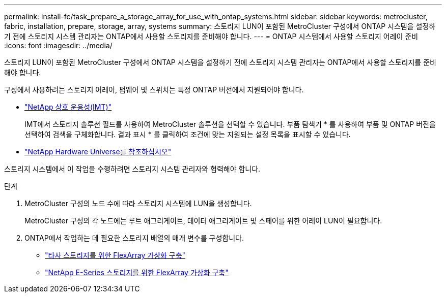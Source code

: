 ---
permalink: install-fc/task_prepare_a_storage_array_for_use_with_ontap_systems.html 
sidebar: sidebar 
keywords: metrocluster, fabric, installation, prepare, storage, array, systems 
summary: 스토리지 LUN이 포함된 MetroCluster 구성에서 ONTAP 시스템을 설정하기 전에 스토리지 시스템 관리자는 ONTAP에서 사용할 스토리지를 준비해야 합니다. 
---
= ONTAP 시스템에서 사용할 스토리지 어레이 준비
:icons: font
:imagesdir: ../media/


[role="lead"]
스토리지 LUN이 포함된 MetroCluster 구성에서 ONTAP 시스템을 설정하기 전에 스토리지 시스템 관리자는 ONTAP에서 사용할 스토리지를 준비해야 합니다.

구성에서 사용하려는 스토리지 어레이, 펌웨어 및 스위치는 특정 ONTAP 버전에서 지원되어야 합니다.

* https://mysupport.netapp.com/NOW/products/interoperability["NetApp 상호 운용성(IMT)"]
+
IMT에서 스토리지 솔루션 필드를 사용하여 MetroCluster 솔루션을 선택할 수 있습니다. 부품 탐색기 * 를 사용하여 부품 및 ONTAP 버전을 선택하여 검색을 구체화합니다. 결과 표시 * 를 클릭하여 조건에 맞는 지원되는 설정 목록을 표시할 수 있습니다.

* https://hwu.netapp.com["NetApp Hardware Universe를 참조하십시오"]


스토리지 시스템에서 이 작업을 수행하려면 스토리지 시스템 관리자와 협력해야 합니다.

.단계
. MetroCluster 구성의 노드 수에 따라 스토리지 시스템에 LUN을 생성합니다.
+
MetroCluster 구성의 각 노드에는 루트 애그리게이트, 데이터 애그리게이트 및 스페어를 위한 어레이 LUN이 필요합니다.

. ONTAP에서 작업하는 데 필요한 스토리지 배열의 매개 변수를 구성합니다.
+
** https://docs.netapp.com/ontap-9/topic/com.netapp.doc.vs-ig-third/home.html["타사 스토리지를 위한 FlexArray 가상화 구축"]
** https://docs.netapp.com/ontap-9/topic/com.netapp.doc.vs-ig-es/home.html["NetApp E-Series 스토리지를 위한 FlexArray 가상화 구축"]



